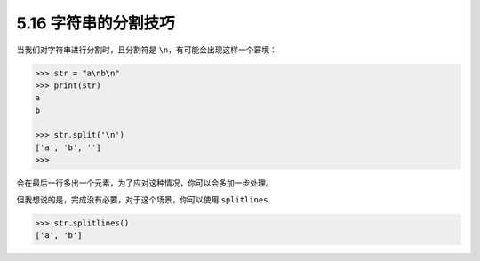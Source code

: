 5.16 字符串的分割技巧
=====================

|image0|

当我们对字符串进行分割时，且分割符是
``\n``\ ，有可能会出现这样一个窘境：

.. code:: python

   >>> str = "a\nb\n"
   >>> print(str)
   a
   b

   >>> str.split('\n')
   ['a', 'b', '']
   >>>

会在最后一行多出一个元素，为了应对这种情况，你可以会多加一步处理。

但我想说的是，完成没有必要，对于这个场景，你可以使用 ``splitlines``

.. code:: python

   >>> str.splitlines()
   ['a', 'b']

|image1|

.. |image0| image:: http://image.iswbm.com/20200804124133.png
.. |image1| image:: http://image.iswbm.com/20200607174235.png

